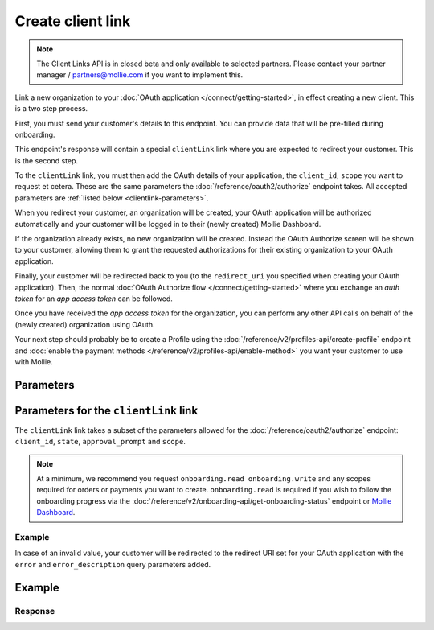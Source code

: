 Create client link
==================
.. api-name:: Client Links API
   :version: 2
   :beta: true

.. note:: The Client Links API is in closed beta and only available to selected partners. Please contact your partner manager / partners@mollie.com if you want to implement this.

.. endpoint::
   :method: POST
   :url: https://api.mollie.com/v2/client-links

.. authentication::
   :api_keys: false
   :organization_access_tokens: true
   :oauth: false

Link a new organization to your :doc:`OAuth application </connect/getting-started>`, in effect creating a new client.
This is a two step process.

First, you must send your customer's details to this endpoint. You can provide data that will be pre-filled during
onboarding.

This endpoint's response will contain a special ``clientLink`` link where you are expected to redirect your customer.
This is the second step.

To the ``clientLink`` link, you must then add the OAuth details of your application, the ``client_id``, ``scope`` you
want to request et cetera. These are the same parameters the :doc:`/reference/oauth2/authorize` endpoint takes. All
accepted parameters are :ref:`listed below <clientlink-parameters>`.

When you redirect your customer, an organization will be created, your OAuth application will be authorized
automatically and your customer will be logged in to their (newly created) Mollie Dashboard.

If the organization already exists, no new organization will be created. Instead the OAuth Authorize screen will be
shown to your customer, allowing them to grant the requested authorizations for their existing organization to your
OAuth application.

Finally, your customer will be redirected back to you (to the ``redirect_uri`` you specified when creating your OAuth
application). Then, the normal :doc:`OAuth Authorize flow </connect/getting-started>` where you exchange an `auth
token` for an `app access token` can be followed.

Once you have received the `app access token` for the organization, you can perform any other API calls on behalf of the
(newly created) organization using OAuth.

Your next step should probably be to create a Profile using the :doc:`/reference/v2/profiles-api/create-profile`
endpoint and :doc:`enable the payment methods </reference/v2/profiles-api/enable-method>` you want your customer to
use with Mollie.

Parameters
----------

.. parameter:: owner
   :type: object
   :condition: required

   Personal data of your customer which is required for this endpoint.

   .. parameter:: email
      :type: string
      :condition: required

      The email address of your customer.

   .. parameter:: givenName
      :type: string
      :condition: required

      The given name (first name) of your customer.

   .. parameter:: familyName
      :type: string
      :condition: required

      The family name (surname) of your customer.

   .. parameter:: locale
      :type: string
      :condition: optional

      Allows you to preset the language to be used in the login / authorize flow. When this parameter is omitted, the
      browser language will be used instead. You can provide any ``xx_XX`` format ISO 15897 locale, but the authorize flow
      currently only supports the following languages:

      Possible values: ``en_US`` ``nl_NL`` ``nl_BE`` ``fr_FR`` ``fr_BE`` ``de_DE`` ``es_ES`` ``it_IT``

.. parameter:: name
   :type: string
   :condition: required

   Name of the organization.

.. parameter:: address
   :type: address object
   :condition: required

   Address of the organization. Note that the ``country`` parameter must always be provided.

   .. parameter:: streetAndNumber
      :type: string
      :condition: conditional

      The street name and house number of the organization. If an address is provided, this field is required.

   .. parameter:: postalCode
      :type: string
      :condition: conditional

      The postal code of the organization. If an address is provided, this field is required for countries with a
      postal code system.

   .. parameter:: city
      :type: string
      :condition: conditional

      The city of the organization. If an address is provided, this field is required.

   .. parameter:: country
      :type: string
      :condition: required

      The country of the address in `ISO 3166-1 alpha-2 <https://en.wikipedia.org/wiki/ISO_3166-1_alpha-2>`_ format.
      This field is always required.

.. parameter:: registrationNumber
   :type: string
   :condition: optional

   The Chamber of Commerce (or local equivalent) registration number of the organization.

.. parameter:: vatNumber
   :type: string
   :condition: optional

   The VAT number of the organization, if based in the European Union or the United Kingdom.

   Example: ``NL123456789B01``

.. _clientlink-parameters:

Parameters for the ``clientLink`` link
--------------------------------------

The ``clientLink`` link takes a subset of the parameters allowed for the :doc:`/reference/oauth2/authorize` endpoint:
``client_id``, ``state``, ``approval_prompt`` and ``scope``.

.. note:: At a minimum, we recommend you request ``onboarding.read onboarding.write`` and any scopes required for
          orders or payments you want to create. ``onboarding.read`` is required if you wish to follow the onboarding
          progress via the :doc:`/reference/v2/onboarding-api/get-onboarding-status` endpoint
          or `Mollie Dashboard <https://www.mollie.com/dashboard/partners/clients>`_.

Example
^^^^^^^

.. code-block:: none
   :linenos:

   https://my.mollie.com/dashboard/client-link/cl_vZCnNQsV2UtfXxYifWKWH?client_id=app_j9Pakf56Ajta6Y65AkdTtAv&state=decafbad&scope=onboarding.read+organizations.read+payments.write+payments.read+profiles.write

In case of an invalid value, your customer will be redirected to the redirect URI set for your OAuth application with
the ``error`` and ``error_description`` query parameters added.

Example
-------
.. code-block-selector::
   .. code-block:: bash
      :linenos:

      curl -X POST https://api.mollie.com/v2/client-links \
           -H "Content-Type: application/json" \
           -H "Authorization: Bearer access_dHar4XY7LxsDOtmnkVtjNVWXLSlXsM" \
           -d '{
                   "owner": {
                      "email": "norris@chucknorrisfacts.net",
                      "givenName": "Chuck",
                      "familyName": "Norris",
                      "locale": "en_US"
                   },
                   "address": {
                      "streetAndNumber": "Keizersgracht 126",
                      "postalCode": "1015 CW",
                      "city": "Amsterdam",
                      "country": "NL"
                   },
                   "name": "Mollie B.V.",
                   "registrationNumber": "30204462",
                   "vatNumber": "NL815839091B01"
               }'

Response
^^^^^^^^
.. code-block:: none
   :linenos:

   HTTP/1.1 201 Created
   Content-Type: application/hal+json; charset=utf-8

   {
       "id": "cl_vZCnNQsV2UtfXxYifWKWH",
       "resource": "client-link",
       "_links": {
           "clientLink": {
               "href": "https://my.mollie.com/dashboard/client-link/cl_vZCnNQsV2UtfXxYifWKWH",
               "type": "text/html"
           },
           "documentation": {
               "href": "https://docs.mollie.com/reference/v2/clients-api/create-client-link",
               "type": "text/html"
           }
       }
   }
